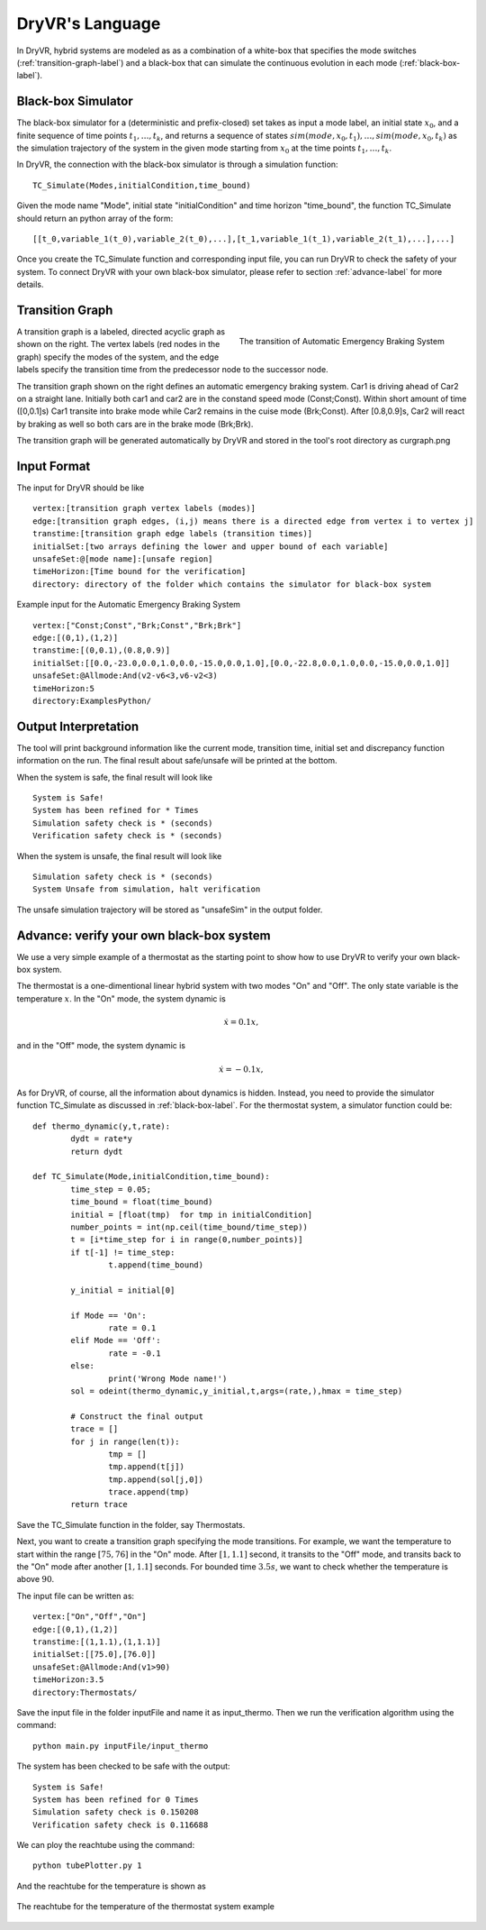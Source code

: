 DryVR's Language
=======================

In DryVR,  hybrid systems are modeled as as a combination of a white-box that specifies the mode switches (:ref:`transition-graph-label`) and a black-box that can  simulate the continuous evolution in each mode (:ref:`black-box-label`). 


.. _black-box-label:

Black-box Simulator
^^^^^^^^^^^^^^^^^^^^^^^^
The black-box simulator for a (deterministic and prefix-closed) set  takes as input a mode label, an initial state :math:`x_0`, and a finite
sequence of time points :math:`t_1, \ldots, t_k`, and returns a sequence of
states :math:`sim(mode,x_0,t_1), \ldots, sim(mode,x_0,t_k)`
as the simulation trajectory of the system in the given mode starting from :math:`x_0` at the time points :math:`t_1, \ldots, t_k`.

In DryVR, the connection with the black-box simulator is through a simulation function: ::

	TC_Simulate(Modes,initialCondition,time_bound)

Given the mode name "Mode", initial state "initialCondition"  and time horizon "time\_bound", the function TC\_Simulate should return an python array of the form: ::

	[[t_0,variable_1(t_0),variable_2(t_0),...],[t_1,variable_1(t_1),variable_2(t_1),...],...]

Once you create the TC_Simulate function and corresponding input file, you can run DryVR to check the safety of your system. To connect DryVR with your own black-box simulator, please refer to section :ref:`advance-label` for more details.

.. _transition-graph-label:

Transition Graph
^^^^^^^^^^^^^^^^^^^^^^^^^

.. figure:: curgraph.png
	:scale: 60%
	:align: right
	:alt: transition graph

	The transition of Automatic Emergency Braking System


A transition graph is a labeled, directed acyclic graph as shown on the right. The vertex labels (red nodes in the graph) specify the modes of the system, and the edge labels specify the transition time from the predecessor node to the successor node. 

The transition graph shown on the right defines an automatic emergency braking system. Car1 is driving ahead of Car2 on a straight lane. Initially both car1 and car2 are in the constand speed mode (Const;Const). Within short amount of time ([0,0.1]s) Car1 transite into brake mode while Car2 remains in the cuise mode (Brk;Const). After [0.8,0.9]s, Car2 will react by braking as well so both cars are in the brake mode (Brk;Brk).

The transition graph will be generated automatically by DryVR and stored in the tool's root directory as curgraph.png

.. _input-format-label:

Input Format
^^^^^^^^^^^^^^^^^^^^^^^^^

The input for DryVR should be like ::

	vertex:[transition graph vertex labels (modes)]
	edge:[transition graph edges, (i,j) means there is a directed edge from vertex i to vertex j]
	transtime:[transition graph edge labels (transition times)]
	initialSet:[two arrays defining the lower and upper bound of each variable]
	unsafeSet:@[mode name]:[unsafe region]
	timeHorizon:[Time bound for the verification]
	directory: directory of the folder which contains the simulator for black-box system

Example input for the Automatic Emergency Braking System ::

	vertex:["Const;Const","Brk;Const","Brk;Brk"]
	edge:[(0,1),(1,2)]
	transtime:[(0,0.1),(0.8,0.9)]
	initialSet:[[0.0,-23.0,0.0,1.0,0.0,-15.0,0.0,1.0],[0.0,-22.8,0.0,1.0,0.0,-15.0,0.0,1.0]]
	unsafeSet:@Allmode:And(v2-v6<3,v6-v2<3)
	timeHorizon:5
	directory:ExamplesPython/


Output Interpretation
^^^^^^^^^^^^^^^^^^^^^^^^^

The tool will print background information like the current mode, transition time, initial set and discrepancy function information on the run. The final result about safe/unsafe will be printed at the bottom.

When the system is safe, the final result will look like ::

	System is Safe!
	System has been refined for * Times
	Simulation safety check is * (seconds)
	Verification safety check is * (seconds)

When the system is unsafe, the final result will look like ::

	Simulation safety check is * (seconds)
	System Unsafe from simulation, halt verification

The unsafe simulation trajectory will be stored as "unsafeSim" in the output folder.


.. _advance-label:

Advance: verify your own black-box system
^^^^^^^^^^^^^^^^^^^^^^^^^^^^^^^^^^^^^^^^^^^^^^^

We use a very simple example of a thermostat as the starting point to show how to use DryVR to verify your own black-box system.

The thermostat is a one-dimentional linear hybrid system with two modes "On" and "Off". The only state variable is the temperature :math:`x`. In the "On" mode, the system dynamic is

.. math::
	\dot{x} = 0.1 x,

and in the "Off" mode, the system dynamic is

.. math::
	\dot{x} = -0.1 x,

As for DryVR, of course, all the information about dynamics is hidden. Instead, you need to provide the simulator function TC\_Simulate as discussed in :ref:`black-box-label`. 
For the thermostat system, a simulator function could be: ::


	def thermo_dynamic(y,t,rate):
		dydt = rate*y
		return dydt

	def TC_Simulate(Mode,initialCondition,time_bound):
		time_step = 0.05;
		time_bound = float(time_bound)
		initial = [float(tmp)  for tmp in initialCondition]
		number_points = int(np.ceil(time_bound/time_step))
		t = [i*time_step for i in range(0,number_points)]
		if t[-1] != time_step:
			t.append(time_bound)

		y_initial = initial[0]

		if Mode == 'On':
			rate = 0.1
		elif Mode == 'Off':
			rate = -0.1
		else:
			print('Wrong Mode name!')
		sol = odeint(thermo_dynamic,y_initial,t,args=(rate,),hmax = time_step)

		# Construct the final output
		trace = []
		for j in range(len(t)):
			tmp = []
			tmp.append(t[j])
			tmp.append(sol[j,0])
			trace.append(tmp)
		return trace

Save the TC\_Simulate function in the folder, say Thermostats.

Next, you want to create a transition graph specifying the mode transitions. For example, we want the temperature to start within the range :math:`[75,76]` in the "On" mode. After :math:`[1,1.1]` second, it transits to the "Off" mode, and transits back to the "On" mode after another :math:`[1,1.1]` seconds. For bounded time :math:`3.5s`, we want to check whether the temperature is above :math:`90`.

The input file can be written as: ::

	vertex:["On","Off","On"]
	edge:[(0,1),(1,2)]
	transtime:[(1,1.1),(1,1.1)]
	initialSet:[[75.0],[76.0]]
	unsafeSet:@Allmode:And(v1>90)
	timeHorizon:3.5
	directory:Thermostats/

Save the input file in the folder inputFile and name it as input_thermo. Then we run the verification algorithm using the command: ::
	
	python main.py inputFile/input_thermo 

The system has been checked to be safe with the output: ::

	System is Safe!
	System has been refined for 0 Times
	Simulation safety check is 0.150208
	Verification safety check is 0.116688

We can ploy the reachtube using the command: ::

	python tubePlotter.py 1

And the reachtube for the temperature is shown as 

.. figure:: thermostat.png
	:scale: 60%
	:align: center
	:alt: thermostat reachtubs

	The reachtube for the temperature of the thermostat system example